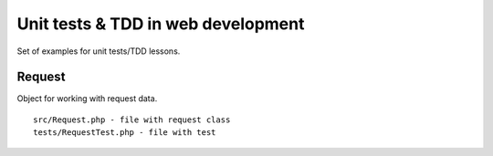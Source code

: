 Unit tests & TDD in web development
===================================

Set of examples for unit tests/TDD lessons.

Request
^^^^^^^

Object for working with request data.
::
    src/Request.php - file with request class
    tests/RequestTest.php - file with test